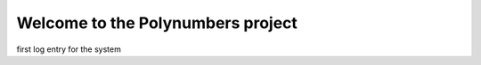 Welcome to the Polynumbers project
==================================

.. post::  22.356-152519
   :tags: 
   :category: STATUS

first log entry for the system